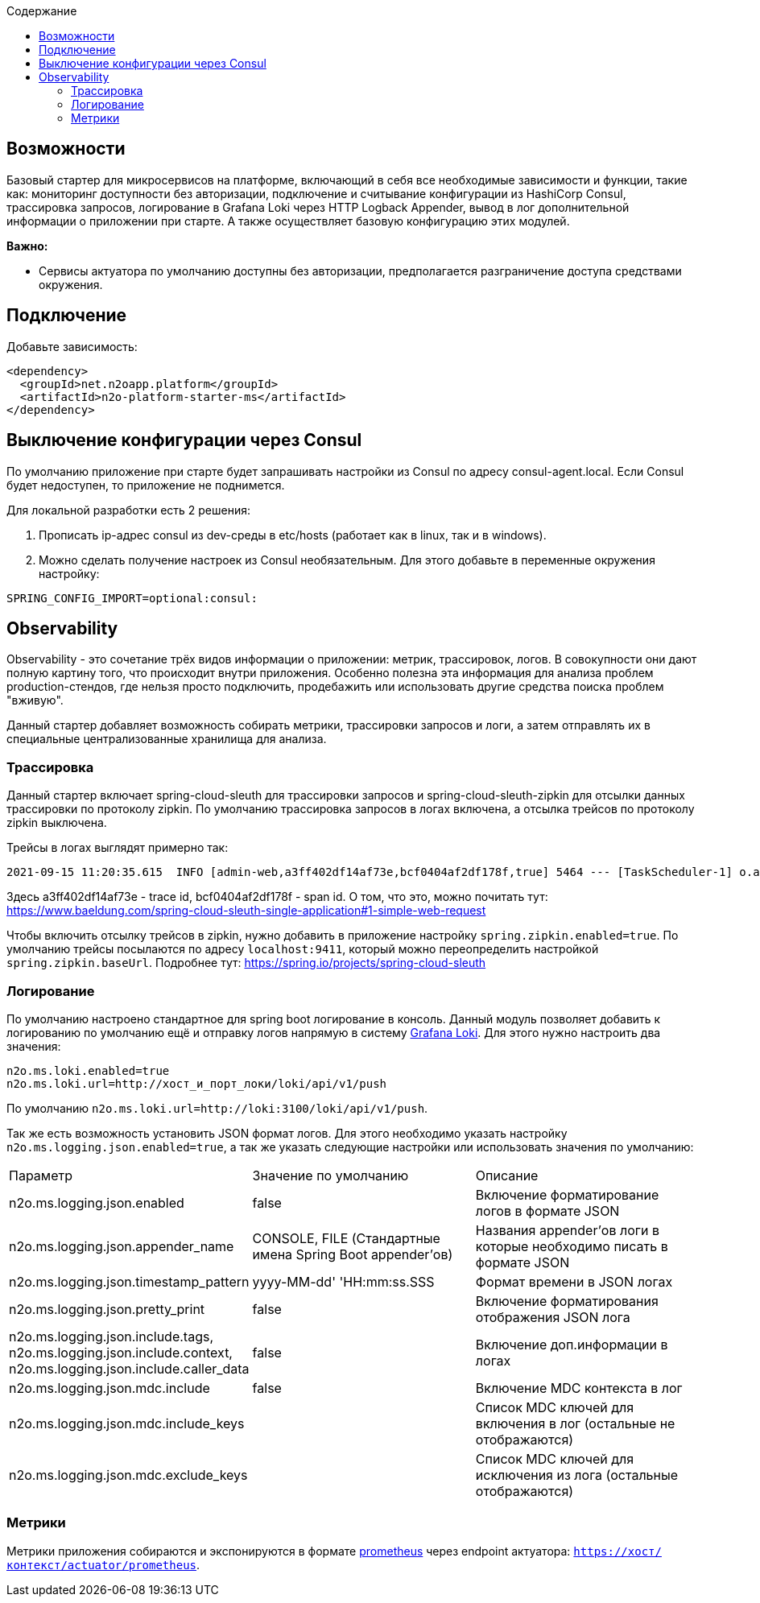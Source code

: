 :toc:
:toclevels: 3
:toc-title: Содержание

== Возможности

Базовый стартер для микросервисов на платформе, включающий в себя все необходимые зависимости и функции, такие как: мониторинг доступности без авторизации, подключение и считывание конфигурации из HashiCorp Consul, трассировка запросов, логирование в Grafana Loki через HTTP Logback Appender, вывод в лог дополнительной информации о приложении при старте.
А также осуществляет базовую конфигурацию этих модулей.

*Важно:*

* Сервисы актуатора по умолчанию доступны без авторизации, предполагается разграничение доступа средствами окружения.

== Подключение

Добавьте зависимость:

[source,xml]
----
<dependency>
  <groupId>net.n2oapp.platform</groupId>
  <artifactId>n2o-platform-starter-ms</artifactId>
</dependency>
----

== Выключение конфигурации через Consul

По умолчанию приложение при старте будет запрашивать настройки из Consul по адресу consul-agent.local.
Если Consul будет недоступен, то приложение не поднимется.

Для локальной разработки есть 2 решения:

1. Прописать ip-адрес consul из dev-среды в etc/hosts (работает как в linux, так и в windows).
2. Можно сделать получение настроек из Consul необязательным.
Для этого добавьте в переменные окружения настройку:

[source,properties]
----
SPRING_CONFIG_IMPORT=optional:consul:
----

== Observability

Observability - это сочетание трёх видов информации о приложении: метрик, трассировок, логов.
В совокупности они дают полную картину того, что происходит внутри приложения.
Особенно полезна эта информация для анализа проблем production-стендов, где нельзя просто подключить, продебажить или использовать другие средства поиска проблем "вживую".

Данный стартер добавляет возможность собирать метрики, трассировки запросов и логи, а затем отправлять их в специальные централизованные хранилища для анализа.

=== Трассировка

Данный стартер включает spring-cloud-sleuth для трассировки запросов и spring-cloud-sleuth-zipkin для отсылки данных трассировки по протоколу zipkin.
По умолчанию трассировка запросов в логах включена, а отсылка трейсов по протоколу zipkin выключена.

Трейсы в логах выглядят примерно так:

----
2021-09-15 11:20:35.615  INFO [admin-web,a3ff402df14af73e,bcf0404af2df178f,true] 5464 --- [TaskScheduler-1] o.apache.http.impl.execchain.RetryExec   : Retrying request to {}->http://consul-develop.i-novus.ru:80
----

Здесь a3ff402df14af73e - trace id, bcf0404af2df178f - span id.
О том, что это, можно почитать тут: https://www.baeldung.com/spring-cloud-sleuth-single-application#1-simple-web-request

Чтобы включить отсылку трейсов в zipkin, нужно добавить в приложение настройку `spring.zipkin.enabled=true`.
По умолчанию трейсы посылаются по адресу `localhost:9411`, который можно переопределить настройкой `spring.zipkin.baseUrl`.
Подробнее тут: https://spring.io/projects/spring-cloud-sleuth

=== Логирование

По умолчанию настроено стандартное для spring boot логирование в консоль.
Данный модуль позволяет добавить к логированию по умолчанию ещё и отправку логов напрямую в систему link:https://grafana.com/oss/loki/[Grafana Loki].
Для этого нужно настроить два значения:

----
n2o.ms.loki.enabled=true
n2o.ms.loki.url=http://хост_и_порт_локи/loki/api/v1/push
----

По умолчанию `n2o.ms.loki.url=http://loki:3100/loki/api/v1/push`.

Так же есть возможность установить JSON формат логов.
Для этого необходимо указать настройку `n2o.ms.logging.json.enabled=true`, а так же указать следующие настройки или использовать значения по умолчанию:

[cols="1,1,1"]
|===
|Параметр
|Значение по умолчанию
|Описание

|n2o.ms.logging.json.enabled
|false
|Включение форматирование логов в формате JSON

|n2o.ms.logging.json.appender_name
|CONSOLE, FILE (Стандартные имена Spring Boot appender’ов)
|Названия appender'ов логи в которые необходимо писать в формате JSON

|n2o.ms.logging.json.timestamp_pattern
|yyyy-MM-dd' 'HH:mm:ss.SSS
|Формат времени в JSON логах

|n2o.ms.logging.json.pretty_print
|false
|Включение форматирования отображения JSON лога

|n2o.ms.logging.json.include.tags, n2o.ms.logging.json.include.context, n2o.ms.logging.json.include.caller_data
|false
|Включение доп.информации в логах

|n2o.ms.logging.json.mdc.include
|false
|Включение MDC контекста в лог

|n2o.ms.logging.json.mdc.include_keys
|
|Список MDC ключей для включения в лог (остальные не отображаются)

|n2o.ms.logging.json.mdc.exclude_keys
|
|Список MDC ключей для исключения из лога (остальные отображаются)
|===

=== Метрики

Метрики приложения собираются и экспонируются в формате link:https://grafana.com/oss/prometheus/[prometheus] через endpoint актуатора: `https://хост/контекст/actuator/prometheus`.

